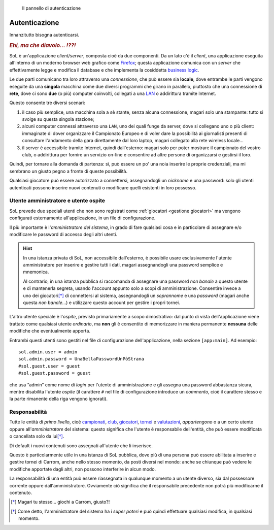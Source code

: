 .. -*- coding: utf-8 -*-
.. :Progetto:  SoL
.. :Creato:    mer 25 dic 2013 12:24:45 CET
.. :Autore:    Lele Gaifax <lele@metapensiero.it>
.. :Licenza:   GNU General Public License version 3 or later
..

.. _autenticazione:

.. figure:: autenticazione.png
   :figclass: float-right

   Il pannello di autenticazione


Autenticazione
==============

Innanzitutto bisogna autenticarsi.

.. rubric:: *Ehi, ma che diavolo... ⁉⁈*

SoL è un'applicazione `client/server`, composta cioè da due componenti. Da un lato c'è il
*client*, una applicazione eseguita all'interno di un moderno browser web grafico come
Firefox__; questa applicazione comunica con un *server* che effettivamente legge e modifica il
database e che implementa la cosiddetta `business logic`__.

Le due parti comunicano tra loro attraverso una *connessione*, che può essere sia **locale**,
dove entrambe le parti vengono eseguite da una **singola** macchina come due diversi programmi
che girano in parallelo, piuttosto che una connessione di **rete**, dove ci sono **due** (o
più) computer coinvolti, collegati a una `LAN`__ o addirittura tramite Internet.

Questo consente tre diversi scenari:

1. il caso più semplice, una macchina sola a sè stante, senza alcuna connessione, magari solo
   una stampante: tutto si svolge su questa singola stazione;

2. alcuni computer connessi attraverso una ``LAN``, uno dei quali funge da server, dove si
   collegano uno o più client: immaginate di dover organizzare il Campionato Europeo e di voler
   dare la possibilità ai giornalisti presenti di consultare l'andamento della gara
   direttamente dal loro laptop, magari collegato alla rete wireless locale...

3. il server è accessibile tramite Internet, quindi dall'esterno: magari solo per poter
   mostrare il campionato del vostro club, o addirittura per fornire un servizio on-line e
   consentire ad altre persone di organizzarsi e gestirsi il loro.

Quindi, per tornare alla domanda di partenza: sì, può essere un po' una noia inserire le
proprie credenziali, ma mi sembrano un giusto pegno a fronte di queste possibilità.

Qualsiasi giocatore può essere autorizzato a connettersi, assegnandogli un `nickname` e una
password: solo gli utenti autenticati possono inserire nuovi contenuti o modificare quelli
esistenti in loro possesso.


Utente amministratore e utente ospite
-------------------------------------

SoL prevede due speciali utenti che non sono registrati come :ref:`giocatori <gestione
giocatori>` ma vengono configurati esternamente all'applicazione, in un file di configurazione.

Il più importante è l'*amministratore del sistema*, in grado di fare qualsiasi cosa e in
particolare di assegnare e/o modificare le password di accesso degli altri utenti.

.. hint:: In una istanza privata di SoL, non accessibile dall'esterno, è possibile usare
          esclusivamente l'utente amministratore per inserire e gestire tutti i dati, magari
          assegnandogli una password semplice e mnemonica.

          Al contrario, in una istanza pubblica si raccomanda di assegnare una password *non
          banale* a questo utente e di mantenerla segreta, usando l'account appunto solo a
          scopi di amministrazione. Consentire invece a uno dei giocatori\ [*]_ di connettersi
          al sistema, assegnandogli un *soprannome* e una *password* (magari anche questa *non
          banale*…) e utilizzare questo account per gestire i propri tornei.

L'altro utente speciale è l'*ospite*, previsto primariamente a scopo dimostrativo: dal punto di
vista dell'applicazione viene trattato come qualsiasi utente *ordinario*, ma **non** gli è
consentito di memorizzare in maniera permanente **nessuna** delle modifiche che eventualmente
apporta.

Entrambi questi utenti sono gestiti nel file di configurazione dell'applicazione, nella sezione
``[app:main]``. Ad esempio::

    sol.admin.user = admin
    sol.admin.password = UnaBellaPasswordUnPòStrana
    #sol.guest.user = guest
    #sol.guest.password = guest

che usa “admin” come nome di *login* per l'utente di amministrazione e gli assegna una password
abbastanza sicura, mentre disabilita l'utente *ospite* (il carattere ``#`` nel file di
configurazione introduce un *commento*, cioè il carattere stesso e la parte rimanente della
riga vengono ignorati).


Responsabilità
--------------

Tutte le entità di *primo livello*, cioè campionati_, club_, giocatori_, tornei_ e
valutazioni_, *appartengono* o a un certo utente oppure all'*amministratore* del sistema:
questo significa che l'utente è responsabile dell'entità, che può essere modificata o
cancellata solo da lui\ [*]_.

Di default i nuovi contenuti sono assegnati all'utente che li inserisce.

Questo è particolarmente utile in una istanza di SoL pubblica, dove più di una persona può
essere abilitata a inserire e gestire tornei di Carrom, anche nello stesso momento, da posti
diversi nel mondo: anche se chiunque può vedere le modifiche apportate dagli altri, non possono
interferire in alcun modo.

La responsabilità di una entità può essere riassegnata in qualunque momento a un utente
diverso, sia dal possessore corrente oppure dall'amministratore. Ovviamente ciò significa che
il responsabile precedente non potrà più modificarne il contenuto.


__ http://it.wikipedia.org/wiki/Business_logic
__ http://it.wikipedia.org/wiki/Local_area_network
__ https://www.mozilla.org/it/firefox/new/

.. _campionati: ../championships.html
.. _club: ../clubs.html
.. _giocatori: ../players.html
.. _valutazioni: ../ratings.html
.. _tornei: ../tourneys.html

.. [*] Magari tu stesso… giochi a Carrom, giusto⁈
.. [*] Come detto, l'amministratore del sistema ha i *super poteri* e può quindi effettuare
       qualsiasi modifica, in qualsiasi momento.
